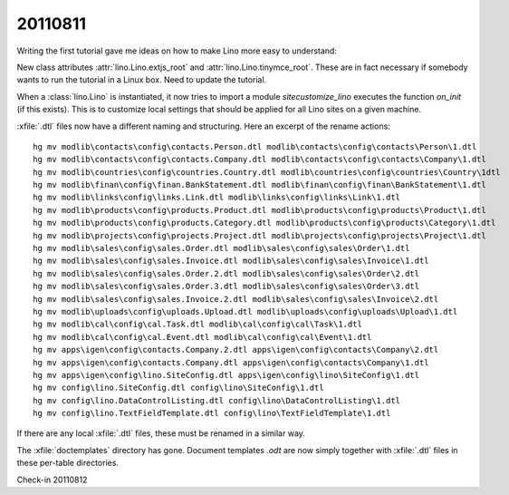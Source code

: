 20110811
========

Writing the first tutorial gave me ideas on how to 
make Lino more easy to understand:

New class attributes 
:attr:`lino.Lino.extjs_root`
and
:attr:`lino.Lino.tinymce_root`.
These are in fact necessary if somebody wants to run the tutorial 
in a Linux box.
Need to update the tutorial.

When a :class:`lino.Lino` is instantiated, it now tries to 
import a module `sitecustomize_lino` executes the
function `on_init` (if this exists). 
This is to customize local settings that should be applied 
for all Lino sites on a given machine.

:xfile:`.dtl` files now have a different naming and structuring. 
Here an excerpt of the rename actions::

  hg mv modlib\contacts\config\contacts.Person.dtl modlib\contacts\config\contacts\Person\1.dtl
  hg mv modlib\contacts\config\contacts.Company.dtl modlib\contacts\config\contacts\Company\1.dtl
  hg mv modlib\countries\config\countries.Country.dtl modlib\countries\config\countries\Country\1dtl
  hg mv modlib\finan\config\finan.BankStatement.dtl modlib\finan\config\finan\BankStatement\1.dtl
  hg mv modlib\links\config\links.Link.dtl modlib\links\config\links\Link\1.dtl
  hg mv modlib\products\config\products.Product.dtl modlib\products\config\products\Product\1.dtl
  hg mv modlib\products\config\products.Category.dtl modlib\products\config\products\Category\1.dtl
  hg mv modlib\projects\config\projects.Project.dtl modlib\projects\config\projects\Project\1.dtl
  hg mv modlib\sales\config\sales.Order.dtl modlib\sales\config\sales\Order\1.dtl
  hg mv modlib\sales\config\sales.Invoice.dtl modlib\sales\config\sales\Invoice\1.dtl
  hg mv modlib\sales\config\sales.Order.2.dtl modlib\sales\config\sales\Order\2.dtl
  hg mv modlib\sales\config\sales.Order.3.dtl modlib\sales\config\sales\Order\3.dtl
  hg mv modlib\sales\config\sales.Invoice.2.dtl modlib\sales\config\sales\Invoice\2.dtl
  hg mv modlib\uploads\config\uploads.Upload.dtl modlib\uploads\config\uploads\Upload\1.dtl
  hg mv modlib\cal\config\cal.Task.dtl modlib\cal\config\cal\Task\1.dtl
  hg mv modlib\cal\config\cal.Event.dtl modlib\cal\config\cal\Event\1.dtl
  hg mv apps\igen\config\contacts.Company.2.dtl apps\igen\config\contacts\Company\2.dtl
  hg mv apps\igen\config\contacts.Company.dtl apps\igen\config\contacts\Company\1.dtl
  hg mv apps\igen\config\lino.SiteConfig.dtl apps\igen\config\lino\SiteConfig\1.dtl
  hg mv config\lino.SiteConfig.dtl config\lino\SiteConfig\1.dtl
  hg mv config\lino.DataControlListing.dtl config\lino\DataControlListing\1.dtl
  hg mv config\lino.TextFieldTemplate.dtl config\lino\TextFieldTemplate\1.dtl
  
If there are any local :xfile:`.dtl` files, these must be renamed in a similar way.

The :xfile:`doctemplates` directory has gone. 
Document templates `.odt` are now simply together with :xfile:`.dtl` 
files in these per-table directories.



Check-in 20110812